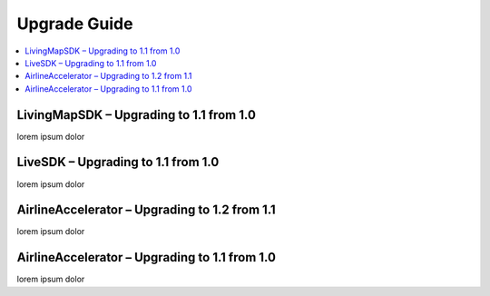 Upgrade Guide
=============

.. contents::
    :depth: 1
    :local:

LivingMapSDK – Upgrading to 1.1 from 1.0
----------------------------------------

lorem ipsum dolor


LiveSDK – Upgrading to 1.1 from 1.0
-----------------------------------

lorem ipsum dolor


AirlineAccelerator – Upgrading to 1.2 from 1.1
----------------------------------------------

lorem ipsum dolor


AirlineAccelerator – Upgrading to 1.1 from 1.0
----------------------------------------------

lorem ipsum dolor